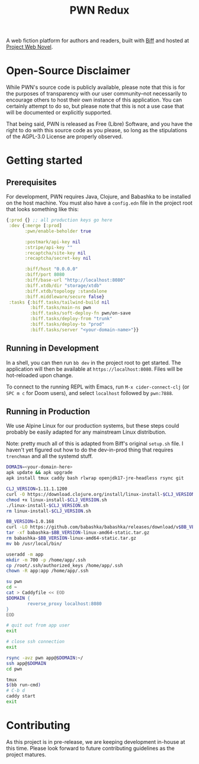 #+title: PWN Redux

A web fiction platform for authors and readers, built with [[https://biffweb.com][Biff]] and hosted at [[https://projectwebnovel.com][Project Web Novel]].

* Open-Source Disclaimer
While PWN's source code is publicly available, please note that this is for the purposes of transparency with our user community--not necessarily to encourage others to host their own instance of this application. You can certainly attempt to do so, but please note that this is not a use case that will be documented or explicitly supported.

That being said, PWN is released as Free (Libre) Software, and you have the right to do with this source code as you please, so long as the stipulations of the AGPL-3.0 License are properly observed.

* Getting started
** Prerequisites
For development, PWN requires Java, Clojure, and Babashka to be installed on the host machine. You must also have a =config.edn= file in the project root that looks something like this:

#+begin_src clojure
{:prod {} ;; all production keys go here
 :dev {:merge [:prod]
       :pwn/enable-beholder true

       :postmark/api-key nil
       :stripe/api-key ""
       :recaptcha/site-key nil
       :recaptcha/secret-key nil

       :biff/host "0.0.0.0"
       :biff/port 8080
       :biff/base-url "http://localhost:8080"
       :biff.xtdb/dir "storage/xtdb"
       :biff.xtdb/topology :standalone
       :biff.middleware/secure false}
 :tasks {:biff.tasks/tailwind-build nil
         :biff.tasks/main-ns pwn
         :biff.tasks/soft-deploy-fn pwn/on-save
         :biff.tasks/deploy-from "trunk"
         :biff.tasks/deploy-to "prod"
         :biff.tasks/server "<your-domain-name>"}}
#+end_src

** Running in Development
In a shell, you can then run =bb dev= in the project root to get started. The application will then be available at =https://localhost:8080=. Files will be hot-reloaded upon change.

To connect to the running REPL with Emacs, run =M-x cider-connect-clj= (or =SPC m c= for Doom users), and select =localhost= followed by =pwn:7888=.

** Running in Production
We use Alpine Linux for our production systems, but these steps could probably be easily adapted for any mainstream Linux distribution.

Note: pretty much all of this is adapted from Biff's original =setup.sh= file. I haven't yet figured out how to do the dev-in-prod thing that requires =trenchman= and all the systemd stuff.

#+begin_src sh
DOMAIN=<your-domain-here>
apk update && apk upgrade
apk install tmux caddy bash rlwrap openjdk17-jre-headless rsync git

CLJ_VERSION=1.11.1.1200
curl -O https://download.clojure.org/install/linux-install-$CLJ_VERSION.sh
chmod +x linux-install-$CLJ_VERSION.sh
./linux-install-$CLJ_VERSION.sh
rm linux-install-$CLJ_VERSION.sh

BB_VERSION=1.0.168
curl -LO https://github.com/babashka/babashka/releases/download/v$BB_VERSION/babashka-$BB_VERSION-linux-amd64-static.tar.gz
tar -xf babashka-$BB_VERSION-linux-amd64-static.tar.gz
rm babashka-$BB_VERSION-linux-amd64-static.tar.gz
mv bb /usr/local/bin/

useradd -m app
mkdir -m 700 -p /home/app/.ssh
cp /root/.ssh/authorized_keys /home/app/.ssh
chown -R app:app /home/app/.ssh

su pwn
cd ~
cat > Caddyfile << EOD
$DOMAIN {
        reverse_proxy localhost:8080
}
EOD

# quit out from app user
exit

# close ssh connection
exit

rsync -avz pwn app@$DOMAIN:~/
ssh app@$DOMAIN
cd pwn

tmux
$(bb run-cmd)
# C-b d
caddy start
exit
#+end_src

* Contributing
As this project is in pre-release, we are keeping development in-house at this time. Please look forward to future contributing guidelines as the project matures.
